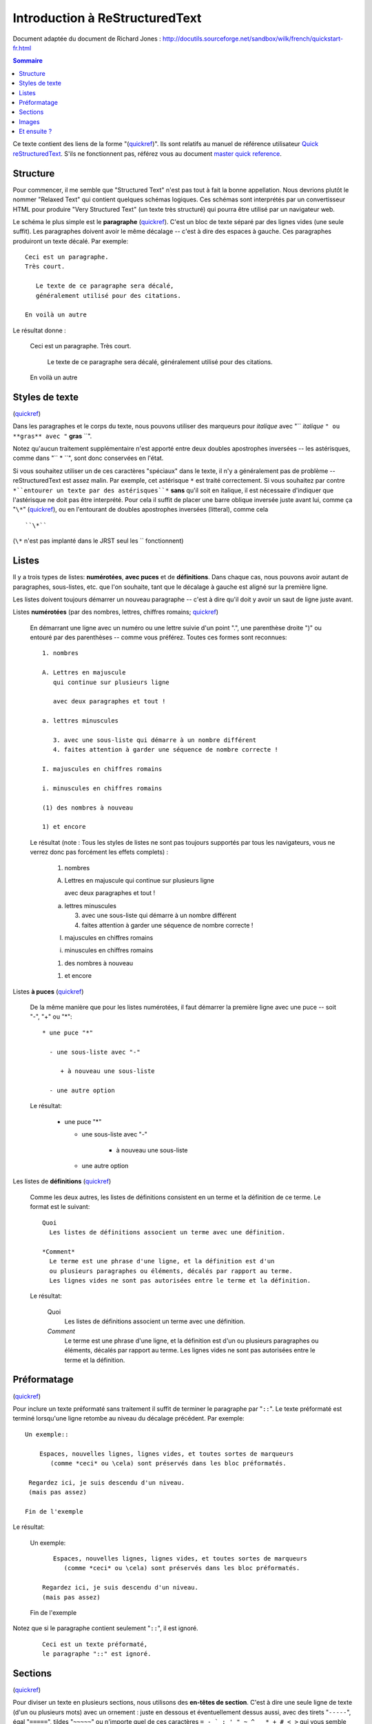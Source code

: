 Introduction à ReStructuredText
===============================

Document adaptée du document de Richard Jones : http://docutils.sourceforge.net/sandbox/wilk/french/quickstart-fr.html

.. contents:: Sommaire


Ce texte contient des liens de la forme "(quickref__)".  Ils sont
relatifs au manuel de référence utilisateur `Quick reStructuredText`_.
S'ils ne fonctionnent pas, référez vous au document `master quick
reference`_.

__ http://docutils.sourceforge.net/docs/rst/quickref.html
.. _Quick reStructuredText: http://docutils.sourceforge.net/docs/rst/quickref.html
.. _master quick reference: http://docutils.sourceforge.net/docs/rst/quickref.html


Structure
---------

Pour commencer, il me semble que "Structured Text" n'est pas tout à fait la
bonne appellation. Nous devrions plutôt le nommer "Relaxed Text" qui contient
quelques schémas logiques. Ces schémas sont interprétés par un convertisseur
HTML pour produire "Very Structured Text" (un texte très structuré) qui pourra
être utilisé par un navigateur web.

Le schéma le plus simple est le **paragraphe** (quickref__).
C'est un bloc de texte séparé par des lignes vides (une seule suffit).
Les paragraphes doivent avoir le même décalage -- c'est à dire des espaces
à gauche. Ces paragraphes produiront un texte décalé. Par exemple::

  Ceci est un paragraphe.
  Très court.

     Le texte de ce paragraphe sera décalé,
     généralement utilisé pour des citations.

  En voilà un autre

Le résultat donne :

  Ceci est un paragraphe.
  Très court.

     Le texte de ce paragraphe sera décalé,
     généralement utilisé pour des citations.

  En voilà un autre
  
__ http://docutils.sourceforge.net/docs/rst/quickref.html#paragraphs

Styles de texte
---------------

(quickref__)

__ http://docutils.sourceforge.net/docs/rst/quickref.html#inline-markup

Dans les paragraphes et le corps du texte, nous pouvons utiliser
des marqueurs pour *italique* avec "`` *italique* ``" ou **gras**
avec "`` **gras** ``".

Notez qu'aucun traitement supplémentaire n'est apporté entre deux
doubles apostrophes inversées -- les astérisques, comme dans "`` * ``",
sont donc conservées en l'état.

Si vous souhaitez utiliser un de ces caractères "spéciaux" dans
le texte, il n'y a généralement pas de problème -- reStructuredText
est assez malin.
Par exemple, cet astérisque ``*`` est traité correctement. Si vous
souhaitez par contre ``*``entourer un texte par des astérisques``*`` 
**sans** qu'il soit en italique, il est nécessaire d'indiquer que
l'astérisque ne doit pas être interprété. Pour cela il suffit de placer
une barre oblique inversée juste avant lui, comme ça "``\*``" (quickref__), ou
en l'entourant de doubles apostrophes inversées (litteral), comme cela ::

  ``\*``

(``\*`` n'est pas implanté dans le JRST seul les `` fonctionnent)


__ http://docutils.sourceforge.net/docs/rst/quickref.html#escaping

Listes
------

Il y a trois types de listes: **numérotées**, **avec puces** et
de **définitions**. Dans chaque cas, nous pouvons avoir autant
de paragraphes, sous-listes, etc. que l'on souhaite, tant que
le décalage à gauche est aligné sur la première ligne.

Les listes doivent toujours démarrer un nouveau paragraphe
-- c'est à dire qu'il doit y avoir un saut de ligne juste avant.

Listes **numérotées** (par des nombres, lettres, chiffres romains;
quickref__)

__ http://docutils.sourceforge.net/docs/rst/quickref.html#enumerated-lists

  En démarrant une ligne avec un numéro ou une lettre suivie d'un
  point ".", une parenthèse droite ")" ou entouré par des parenthèses
  -- comme vous préférez. Toutes ces formes sont reconnues::

    1. nombres

    A. Lettres en majuscule
       qui continue sur plusieurs ligne

       avec deux paragraphes et tout !

    a. lettres minuscules

       3. avec une sous-liste qui démarre à un nombre différent
       4. faites attention à garder une séquence de nombre correcte !

    I. majuscules en chiffres romains

    i. minuscules en chiffres romains

    (1) des nombres à nouveau

    1) et encore

  Le résultat (note : Tous les styles de listes ne sont pas toujours
  supportés par tous les navigateurs, vous ne verrez donc pas forcément
  les effets complets) :

    1. nombres

    A. Lettres en majuscule
       qui continue sur plusieurs ligne

       avec deux paragraphes et tout !

    a. lettres minuscules

       3. avec une sous-liste qui démarre à un nombre différent
       4. faites attention à garder une séquence de nombre correcte !

    I. majuscules en chiffres romains

    i. minuscules en chiffres romains

    (1) des nombres à nouveau

    1) et encore

Listes **à puces** (quickref__)

__ http://docutils.sourceforge.net/docs/rst/quickref.html#bullet-lists

  De la même manière que pour les listes numérotées, il faut démarrer
  la première ligne avec une puce -- soit "-", "+" ou "*"::

    * une puce "*"

      - une sous-liste avec "-"

         + à nouveau une sous-liste

      - une autre option

  Le résultat:

    * une puce "*"

      - une sous-liste avec "-"

         + à nouveau une sous-liste

      - une autre option

Les listes de **définitions** (quickref__)

__ http://docutils.sourceforge.net/docs/rst/quickref.html#definition-lists

  Comme les deux autres, les listes de définitions consistent en un
  terme et la définition de ce terme. Le format est le suivant::

    Quoi
      Les listes de définitions associent un terme avec une définition.

    *Comment*
      Le terme est une phrase d'une ligne, et la définition est d'un
      ou plusieurs paragraphes ou éléments, décalés par rapport au terme.
      Les lignes vides ne sont pas autorisées entre le terme et la définition.

  Le résultat:

    Quoi
      Les listes de définitions associent un terme avec une définition.

    *Comment*
      Le terme est une phrase d'une ligne, et la définition est d'un
      ou plusieurs paragraphes ou éléments, décalés par rapport au terme.
      Les lignes vides ne sont pas autorisées entre le terme et la définition.

Préformatage
------------
(quickref__)

__ http://docutils.sourceforge.net/docs/rst/quickref.html#literal-blocks

Pour inclure un texte préformaté sans traitement
il suffit de terminer le paragraphe par "``::``". Le texte préformaté est
terminé lorsqu'une ligne retombe au niveau du décalage précédent. Par exemple::

  Un exemple::

      Espaces, nouvelles lignes, lignes vides, et toutes sortes de marqueurs
         (comme *ceci* ou \cela) sont préservés dans les bloc préformatés.

   Regardez ici, je suis descendu d'un niveau.
   (mais pas assez)

  Fin de l'exemple

Le résultat:

  Un exemple::

      Espaces, nouvelles lignes, lignes vides, et toutes sortes de marqueurs
         (comme *ceci* ou \cela) sont préservés dans les bloc préformatés.

   Regardez ici, je suis descendu d'un niveau.
   (mais pas assez)

  Fin de l'exemple

Notez que si le paragraphe contient seulement "``::``", il est ignoré.

  ::

     Ceci est un texte préformaté,
     le paragraphe "::" est ignoré.

Sections
--------
(quickref__)

__ http://docutils.sourceforge.net/docs/rst/quickref.html#section-structure

Pour diviser un texte en plusieurs sections, nous utilisons des
**en-têtes de section**. C'est à dire une seule ligne de texte (d'un
ou plusieurs mots) avec un ornement : juste en dessous et éventuellement
dessus aussi, avec des tirets "``-----``", égal "``=====``", tildes
"``~~~~~``" ou n'importe quel de ces caractères ``= - ` : ' " ~ ^ _ * + # < >``
qui vous semble convenir. Un ornement simplement en dessous n'a pas la
même signification qu'un ornement dessus-dessous avec le même caractère.
Les ornements doivent avoir au moins la taille du texte. Soyez cohérent,
les ornements identiques sont censés être du même niveau::

  Chapitre 1
  ==========

  Section 1.1
  -----------

  Sous-section 1.1.1
  ~~~~~~~~~~~~~~~~~~

  Section 1.2
  -----------

  Chapitre 2
  ==========

Le résultat de cette structure, sous la forme pseudo-XML::

    <section>
        <title>
            Chapitre 1
        <section>
            <title>
                Section 1.1
            <section>
                <title>
                    Sous-section 1.1.1
        <section>
            <title>
                Section 1.2
    <section>
        <title>
            Chapitre 2
  
(Pseudo-XML utilise une indentation et n'as pas de balises finale. Il
n'est pas possible de montrer le résultat, comme dans les autres exemples,
du fait que les sections ne peuvent être utilisées à l'intérieur d'un
paragraphe décalé. Pour un exemple concret, comparez la structure de
ce document avec le résultat.)

Notez que les en-têtes de section sont utilisable comme cible de liens,
simplement en utilisant leur nom. Pour créer un lien sur la section Listes_,
j'écris "``Listes_``". Si le titre comporte des espaces, il est nécessaire
d'utiliser les doubles apostrophes inversées "```Styles de texte`_``".

Pour indiquer le titre du document, utilisez un style d'ornement unique
en début de document. Pour indiquer un sous-titre de document, utilisez
un autre ornement unique juste après le titre.
Par exemple::

    =================
    Titre du document
    =================
    ----------
    Sous-titre
    ----------

    Titre de la section
    ===================

    ...

Notez que "Titre du document" et "Titre de la section" utilisent le signe
égal, mais sont différents et sans relation. Le texte et l'ornement peuvent
être de la même taille pour des questions d'esthétisme.


Images
------
(quickref__)

__ http://docutils.sourceforge.net/docs/rst/quickref.html#directives

Pour inclure une image dans votre document, vous devez utiliser la directive__
``image``.
Par exemple::

    .. image:: images/biohazard.png

Le résultat:

.. image:: images/biohazard.png

La partie ``images/biohazard.png`` indique le chemin d'accès au fichier
de l'image qui doit apparaître. Il n'y a pas de restriction sur l'image
(format, taille etc). Si l'image doit apparaître en HTML et que vous
souhaitez lui ajouter des informations::

  .. image:: images/biohazard.png
     :height: 100
     :width: 200
     :scale: 50
     :alt: texte alternatif

Consultez la documentation__ complète de la directive image pour plus d'informations.

__ http://docutils.sourceforge.net/spec/rst/directives.html
__ http://docutils.sourceforge.net/spec/rst/directives.html#images


Et ensuite ?
------------

Cette introduction montre les possibilités les plus courantes de reStructuredText,
mais il y en a bien d'autres à explorer. Le manuel de référence utilisateur
'Quick reStructuredText`_ est recommandé pour aller plus loin. Pour les détails complets
consultez `reStructuredText Markup Specification`_ [#]_.


.. [#] Si ce lien relatif ne fonctionne pas, consultez le document principal:
   http://docutils.sourceforge.net/spec/rst/reStructuredText.html.

.. _reStructuredText Markup Specification: http://docutils.sourceforge.net/spec/rst/reStructuredText.html
.. _poster un message: mailto:docutils-users@lists.sourceforge.net
.. _Docutils-Users mailing list: http://lists.sourceforge.net/lists/listinfo/docutils-users
.. _Docutils project web site: http://docutils.sourceforge.net/
